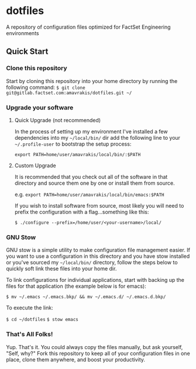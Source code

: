 * dotfiles
A repository of configuration files optimized for FactSet Engineering environments
**  Quick Start
*** Clone this repository
Start by cloning this repository into your home directory by running the following command:
=$ git clone git@gitlab.factset.com:amavrakis/dotfiles.git ~/=
*** Upgrade your software
**** Quick Upgrade (not recommended)
In the process of setting up my environment I've installed a few dependencies into my =~/local/bin/= dir add the following line to your =~/.profile-user= to bootstrap the setup process:

~export PATH=home/user/amavrakis/local/bin/:$PATH~
**** Custom Upgrade
It is recommended that you check out all of the software in that directory and source them one by one or install them from source.

e.g. ~export PATH=home/user/amavrakis/local/bin/emacs:$PATH~

If you wish to install software from source, most likely you will need to prefix the configuration with a flag...something like this:

=$ ./configure --prefix=/home/user/<your-username>/local/=

*** GNU Stow
GNU stow is a simple utility to make configuration file management easier. If you want to use a configuration in this directory and you have stow installed or you've sourced my =~/local/bin/= directory, follow the steps below to quickly soft link these files into your home dir.

To link configurations for individual applications, start with backing up the files for that application (the example below is for emacs):

=$ mv ~/.emacs ~/.emacs.bkp/ && mv ~/.emacs.d/ ~/.emacs.d.bkp/=

To execute the link:

=$ cd ~/dotfiles=
=$ stow emacs=
*** That's All Folks!
Yup. That's it. You could always copy the files manually, but ask yourself, "Self, why?" Fork this repository to keep all of your configuration files in one place, clone them anywhere, and boost your productivity.
